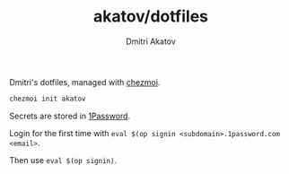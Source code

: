 #+TITLE: akatov/dotfiles
#+AUTHOR: Dmitri Akatov

Dmitri's dotfiles, managed with [[https://github.com/twpayne/chezmoi][chezmoi]].

#+BEGIN_SRC bash
chezmoi init akatov
#+END_SRC

Secrets are stored in [[https://1password.com/][1Password]].

Login for the first time with ~eval $(op signin <subdomain>.1password.com <email>~.

Then use ~eval $(op signin)~.
